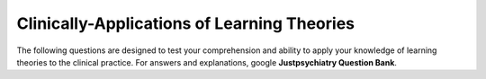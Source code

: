 .. _theories-of-learning-bcqs:

============================================
Clinically-Applications of Learning Theories
============================================


The following questions are designed to test your comprehension and ability to apply 
your knowledge of learning theories to the clinical practice. 
For answers and explanations, google **Justpsychiatry Question Bank**.

   

.. card:: Short-Answer Question
   
   .. card:: 
      A mother of 7-year-old boy told her GP that her boy shouts at the top of his voice 
      whenever she does not meet his demand. Gradually his demands are increasing. 
      She told that yesterday he woke up at 5 am. started shouting and demanded that 
      he wants to eat Pizza. To pacify him she had to take him to a Pizza outlet at the 
      airport as no outlet was open in the vicinity at this time. 
      The child on clinical examination was of above-average intelligence and was 
      not suffering from any physical or mental disorder. 
      
      Based on your knowledge of behavioral psychology, briefly write the behaviour
      of the child and what measures you will suggest to her mother?

.. card:: Short-Answer Question

   .. card::
        A ten-year-old boy is brought with a history of refusing to go to school every morning.
        He starts to feel abdominal pain whenever he sees the school bag. 
        His mother starts to shout at him, the father beats him up. 
        Initially, the boy started to go to school as a result of his parental reaction
        and then stopped going to school. 
         
        a. What are the various types of learning theories that are playing a role in this scenario?
        b. List four learning techniques that you may employ to improve the behaviour of the child.

.. card:: Short-Answer Question

    .. card::
        A 27-year-old man has been arrested by the police for hitting, cursing at, and verbally berating his wife of 8 years. The wife tells the police he also regularly physically whips his 7-year-old son with a leather belt and often strikes the boy with his hand. When asked why he does this, he responds that this is "how my father treated me, it's how men should act."
        
        a. This represents which type of learning?
        b. How it happens?
        c. Does it involve reinforcement?
        d. Give an example.

.. card:: Short-Answer Question

    .. card::
        After an incident of violence in the city, a TV channel contacted you to record your views on the causes of aggression.
        What would be your response regarding the effect of watching aggression on the viewer's behaviour?
        
.. card:: Short-Answer Question

    .. card:: 
        A patient with chronic schizophrenia in a long-stay ward of a mental hospital started 
        showing disruptive behaviour since a new staff nurse took charge of the ward. 
        He continuously shouts on the top of his voice till the staff nurse gives him 
        a cigarette to pacify him. This behaviour was occasional at the beginning but gradually increased.
        
        How will you explain this behaviour and 
        what you will recommend to unlearn this behaviour?
        Can we use punishment in behaviour therapy? 

.. card:: Short-Answer Question

    .. card:: 
        A 21-year-old male comes in the OPD and states his problem, 
        "I have been trying to resist the thought that my hands are contaminated, 
        but I always end up in washing my hands. 
        My mother has always appreciated me for this habit of cleanliness. 
        Now the problem has got worsened. 
        I have tried to fight my habit and have broken glasses and cups in anger and frustration. 
        Sometimes I weep like a child at my failure. 
        When nothing worked, I lost all hope and I have now stopped studying."
        
        a. Identify the underlying learning processes.
        b. Briefly define the silent features of the respective psychological theories 
           with which the behaviour patterns of the patient and the mother can be explained.

.. card:: Short-Answer Question

    .. card:: 
        A ten-year-old boy is brought with a history of refusing to go to school every morning. 
        He starts to feel abdominal pain whenever he sees the school bag. 
        His mother starts to shout at him, the father beats him up. 
        Initially, the boy started to go to school as a result of his parental reaction 
        and then stopped going to school. 
        
        a. What are the various types of learning processes that are playing a role in this scenario? 
        b. List four learning techniques that you may employ to improve the behaviour of the child.

.. card:: Short-Answer Question

    .. card:: 
        A 27-year-old man has been arrested by the police for hitting, cursing at, and verbally berating his wife of 8 years. 
        The wife tells the police he also regularly physically whips his 7-year-old son with a leather belt and often strikes the boy with his hand. 
        When asked why he does this, he responds that this is "how my father treated me, it's how men should act."
        
        a. This represents which type of learning?
        b. How it happens?
        c. Does it involve reinforcement?
        e. Give an example.

.. card:: Short-Answer Question

    .. card:: 
        How would you differentiate Watson's behaviourism from classical conditioning and operant conditioning. 

